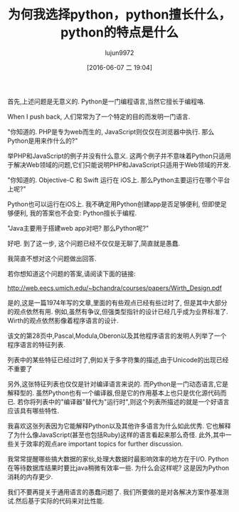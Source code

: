 #+TITLE: 为何我选择python，python擅长什么，python的特点是什么
#+URL: http://slott-softwarearchitect.blogspot.com/2016/05/why-python-whats-it-good-for-how-is-it.html
#+AUTHOR: lujun9972
#+CATEGORY: Python Common
#+DATE: [2016-06-07 二 19:04]
#+OPTIONS: ^:{}

首先,上述问题是无意义的. Python是一门编程语言,当然它擅长于编程咯.

When I push back, 人们常常为了一个特定的目的而发明一门语言.

"你知道的. PHP是专为web而生的, JavaScript则仅仅在浏览器中执行. 那么Python是用来作什么的?"

举PHP和JavaScript的例子并没有什么意义. 这两个例子并不意味着Python只适用于解决Web领域的问题,它们只能说明PHP和JavaScript只适用于Web领域的开发.

"你知道的. Objective-C 和 Swift 运行在 iOS上. 那么Python主要运行在哪个平台上呢?"

Python也可以运行在iOS上. 我不确定用Python创建app是否足够便利, 但即使足够便利, 我的答案也不会变: Python擅长于编程.

"Java主要用于搭建web app对吧? 那么Python呢?"

好吧. 到了这一步, 这个问题已经不仅仅是无聊了,简直就是愚蠢.

我简直不想对这个问题做出回答.

若你想知道这个问题的答案,请阅读下面的链接:

http://web.eecs.umich.edu/~bchandra/courses/papers/Wirth_Design.pdf

是的,这是一篇1974年写的文章,里面的有些观点已经有些过时了, 但是其中大部分的观点依然有用. 
例如,虽然有争议,但强类型指针的设计已经几乎成为业界标准了. Wirth的观点依然影像着程序语言的设计.

该文的第28页中,Pascal,Modula,Oberon以及其他程序语言的发明人列举了一个程序语言的特征列表. 

列表中的某些特征已经过时了,例如关于多字符集的描述,由于Unicode的出现已经不重要了

另外,这张特征列表也仅仅是针对编译语言来说的. 而Python是一门动态语言,它是解释型的. 虽然Python也有一个编译器,但是它的作用基本上也只是优化源代码而已. 若你将列表中的"编译器"替代为"运行时",则这个列表所描述的就是一个好语言应该具有哪些特性.

我喜欢这张列表因为它能解释Python以及其他许多语言为什么如此优秀.  它也解释了为什么像JavaScript(甚至也包括Ruby)这样的语言看起来那么奇怪. 此外,其中一些关于效率的观点are important topics for further discussion.

我常常提醒哪些搞大数据的家伙,处理大数据时最影响效率的地方在于I/O. Python在等待数据库结果时要比java稍微有效率一些. 为什么会这样呢? 这是因为Python消耗的内存更少.

我们不要再提关于通用语言的愚蠢问题了. 我们所要做的是对各解决方案作基准测试.然后基于实际的代码来对比性能.
